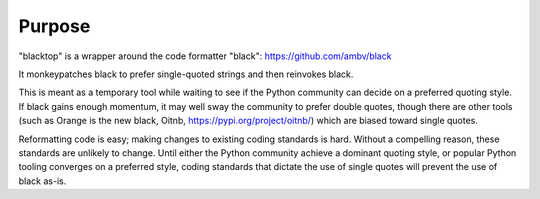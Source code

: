 Purpose
=======

"blacktop" is a wrapper around the code formatter "black":
https://github.com/ambv/black

It monkeypatches black to prefer single-quoted strings and then reinvokes black.

This is meant as a temporary tool while waiting to see if the Python community
can decide on a preferred quoting style.  If black gains enough momentum, it may
well sway the community to prefer double quotes, though there are other tools
(such as Orange is the new black, Oitnb, https://pypi.org/project/oitnb/) which
are biased toward single quotes.

Reformatting code is easy; making changes to existing coding standards is hard.
Without a compelling reason, these standards are unlikely to change.  Until
either the Python community achieve a dominant quoting style, or popular Python
tooling converges on a preferred style, coding standards that dictate the
use of single quotes will prevent the use of black as-is.
